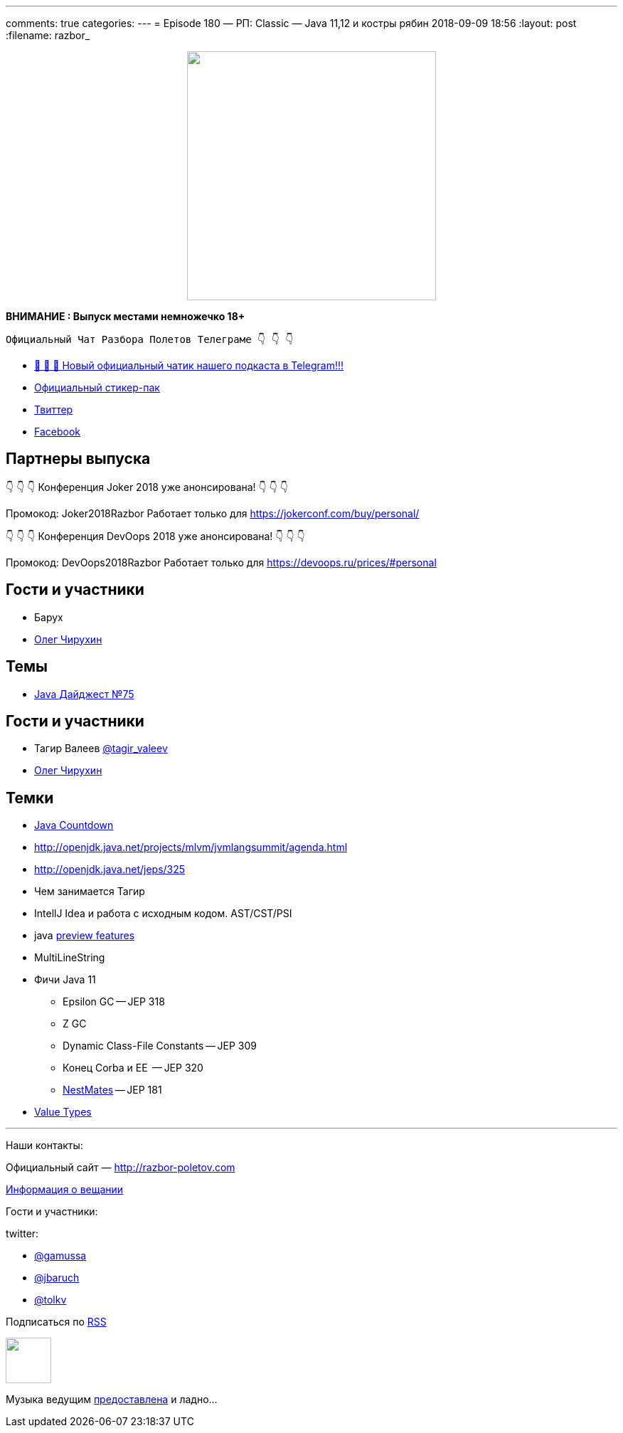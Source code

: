 ---
comments: true
categories: 
---
= Episode 180 — РП: Classic — Java 11,12 и костры рябин
2018-09-09 18:56
:layout: post
:filename: razbor_

++++
<div class="separator" style="clear: both; text-align: center;">
<a href="http://razbor-poletov.com/images/razbor_180_text.jpg" imageanchor="1" style="margin-left: 1em; margin-right: 1em;"><img border="0" height="350" src="http://razbor-poletov.com/images/razbor_180_text.jpg" width="350" /></a>
</div>
++++

*ВНИМАНИЕ : Выпуск местами немножечко 18+*

----
Официальный Чат Разбора Полетов Телеграме 👇 👇 👇
----
* http://t.me/razbor_poletov_chat[ 🎉 🎉 🎉 Новый официальный чатик нашего подкаста в Telegram!!!]
* https://t.me/addstickers/razbor_poletov[Официальный стикер-пак]
* https://twitter.com/razbor_poletov/[Твиттер]
* http://facebook.com/razborPoletovPodcast/[Facebook]

<<<

== Партнеры выпуска
****
👇 👇 👇 Конференция Joker 2018 уже анонсирована! 👇 👇 👇

Промокод: Joker2018Razbor
Работает только для https://jokerconf.com/buy/personal/  

👇 👇 👇 Конференция DevOops 2018 уже анонсирована! 👇 👇 👇

Промокод: DevOops2018Razbor
Работает только для https://devoops.ru/prices/#personal
****

== Гости и участники

* Барух
* https://twitter.com/olegchir[Олег Чирухин]

== Темы

* https://jug.ru/2018/09/digest-week-75/[Java Дайджест №75]

== Гости и участники

* Тагир Валеев https://twitter.com/tagir_valeev[@tagir_valeev]
* https://twitter.com/olegchir[Олег Чирухин]

== Темки

* http://www.java-countdown.xyz/[Java Countdown]
* http://openjdk.java.net/projects/mlvm/jvmlangsummit/agenda.html
* http://openjdk.java.net/jeps/325
* Чем занимается Тагир
* IntellJ Idea и работа с исходным кодом. AST/CST/PSI
* java http://openjdk.java.net/jeps/12[preview features]
* MultiLineString
* Фичи Java 11
 ** Epsilon GC -- JEP 318
 ** Z GC
 ** Dynamic Class-File Constants -- JEP 309
 ** Конец Corba и EE  -- JEP 320
 ** https://habr.com/company/jugru/blog/336768/[NestMates] -- JEP 181
* https://wiki.openjdk.java.net/display/valhalla/L-World+Value+Types[Value Types]


'''

Наши контакты:

Официальный сайт — http://razbor-poletov.com[http://razbor-poletov.com]

http://razbor-poletov.com/broadcast.html[Информация о вещании]

Гости и участники:

twitter:

  * https://twitter.com/gamussa[@gamussa]
  * https://twitter.com/jbaruch[@jbaruch]
  * https://twitter.com/tolkv[@tolkv]

++++
<!-- player goes here-->

<audio preload="none">
   <source src="http://traffic.libsyn.com/razborpoletov/razbor_180.mp3" type="audio/mp3" />
   Your browser does not support the audio tag.
</audio>
++++

Подписаться по http://feeds.feedburner.com/razbor-podcast[RSS]

++++
<!-- episode file link goes here-->
<a href="http://traffic.libsyn.com/razborpoletov/razbor_180.mp3" imageanchor="1" style="clear: left; margin-bottom: 1em; margin-left: auto; margin-right: 2em;"><img border="0" height="64" src="http://2.bp.blogspot.com/-qkfh8Q--dks/T0gixAMzuII/AAAAAAAAHD0/O5LbF3vvBNQ/s200/1330127522_mp3.png" width="64" /></a>
++++

Музыка ведущим http://www.audiobank.fm/single-music/27/111/More-And-Less/[предоставлена] и ладно...
